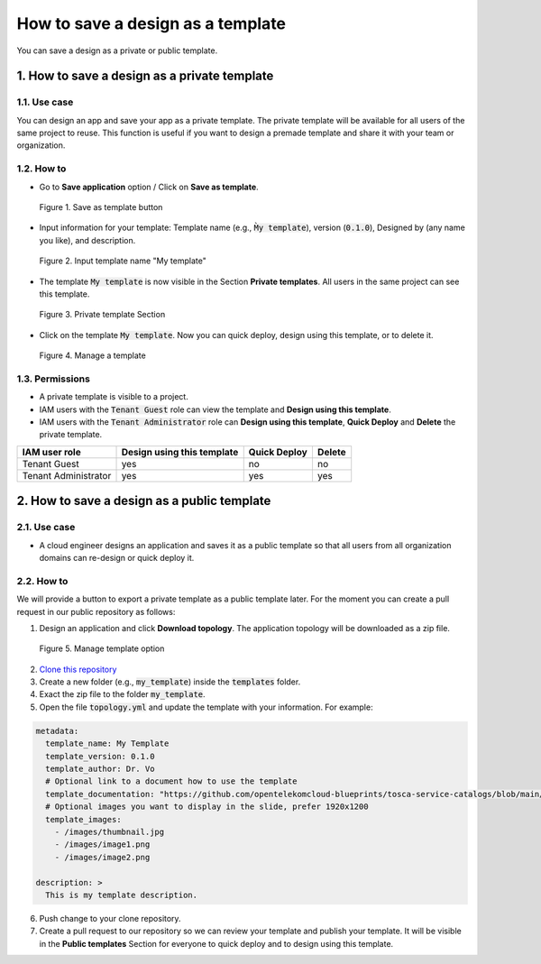 .. _template:

**********************************
How to save a design as a template
**********************************

You can save a design as a private or public template.

1. How to save a design as a private template
=============================================

1.1. Use case
-------------

You can design an app and save your app as a private template. The private template will be available for all users of the same project to reuse. This function is useful if you want to design a premade template and share it with your team or organization.

1.2. How to
-----------

* Go to **Save application** option / Click on **Save as template**.

.. figure:: /_static/images/private_template1.png
  :width: 700

  Figure 1. Save as template button

* Input information for your template: Template name (e.g., :code:`M̀y template`), version (:code:`0.1.0`), Designed by (any name you like), and description.

.. figure:: /_static/images/private_template2.png
  :width: 700

  Figure 2. Input template name "My template"

* The template :code:`My template` is now visible in the Section **Private templates**. All users in the same project can see this template.

.. figure:: /_static/images/private_template3.png
  :width: 700

  Figure 3. Private template Section

* Click on the template :code:`My template`. Now you can quick deploy, design using this template, or to delete it.

.. figure:: /_static/images/private_template4.png
  :width: 700

  Figure 4. Manage a template

1.3. Permissions
----------------

* A private template is visible to a project.
* IAM users with the :code:`Tenant Guest` role can view the template and **Design using this template**.
* IAM users with the :code:`Tenant Administrator` role can **Design using this template**, **Quick Deploy** and **Delete** the private template.

+----------------------+----------------------------+--------------+--------+
| IAM user role        | Design using this template | Quick Deploy | Delete |
+======================+============================+==============+========+
| Tenant Guest         | yes                        | no           | no     |
+----------------------+----------------------------+--------------+--------+
| Tenant Administrator | yes                        | yes          | yes    |
+----------------------+----------------------------+--------------+--------+

2. How to save a design as a public template
============================================

2.1. Use case
-------------

* A cloud engineer designs an application and saves it as a public template so that all users from all organization domains can re-design or quick deploy it.

2.2. How to
-----------

We will provide a button to export a private template as a public template later. For the moment you can create a pull request in our public repository as follows:

1. Design an application and click **Download topology**. The application topology will be downloaded as a zip file.

.. figure:: /_static/images/public-template.png
  :width: 700

  Figure 5. Manage template option

2. `Clone this repository <https://github.com/opentelekomcloud-blueprints/tosca-service-catalogs.git>`_
3. Create a new folder (e.g., :code:`my_template`) inside the :code:`templates` folder.
4. Exact the zip file to the folder :code:`my_template`.
5. Open the file :code:`topology.yml` and update the template with your information. For example:

.. code-block:: yaml

  metadata:
    template_name: My Template
    template_version: 0.1.0
    template_author: Dr. Vo
    # Optional link to a document how to use the template
    template_documentation: "https://github.com/opentelekomcloud-blueprints/tosca-service-catalogs/blob/main/README.md"
    # Optional images you want to display in the slide, prefer 1920x1200
    template_images:
      - /images/thumbnail.jpg
      - /images/image1.png
      - /images/image2.png

  description: >
    This is my template description.

6. Push change to your clone repository.
7. Create a pull request to our repository so we can review your template and publish your template. It will be visible in the **Public templates** Section for everyone to quick deploy and to design using this template.
